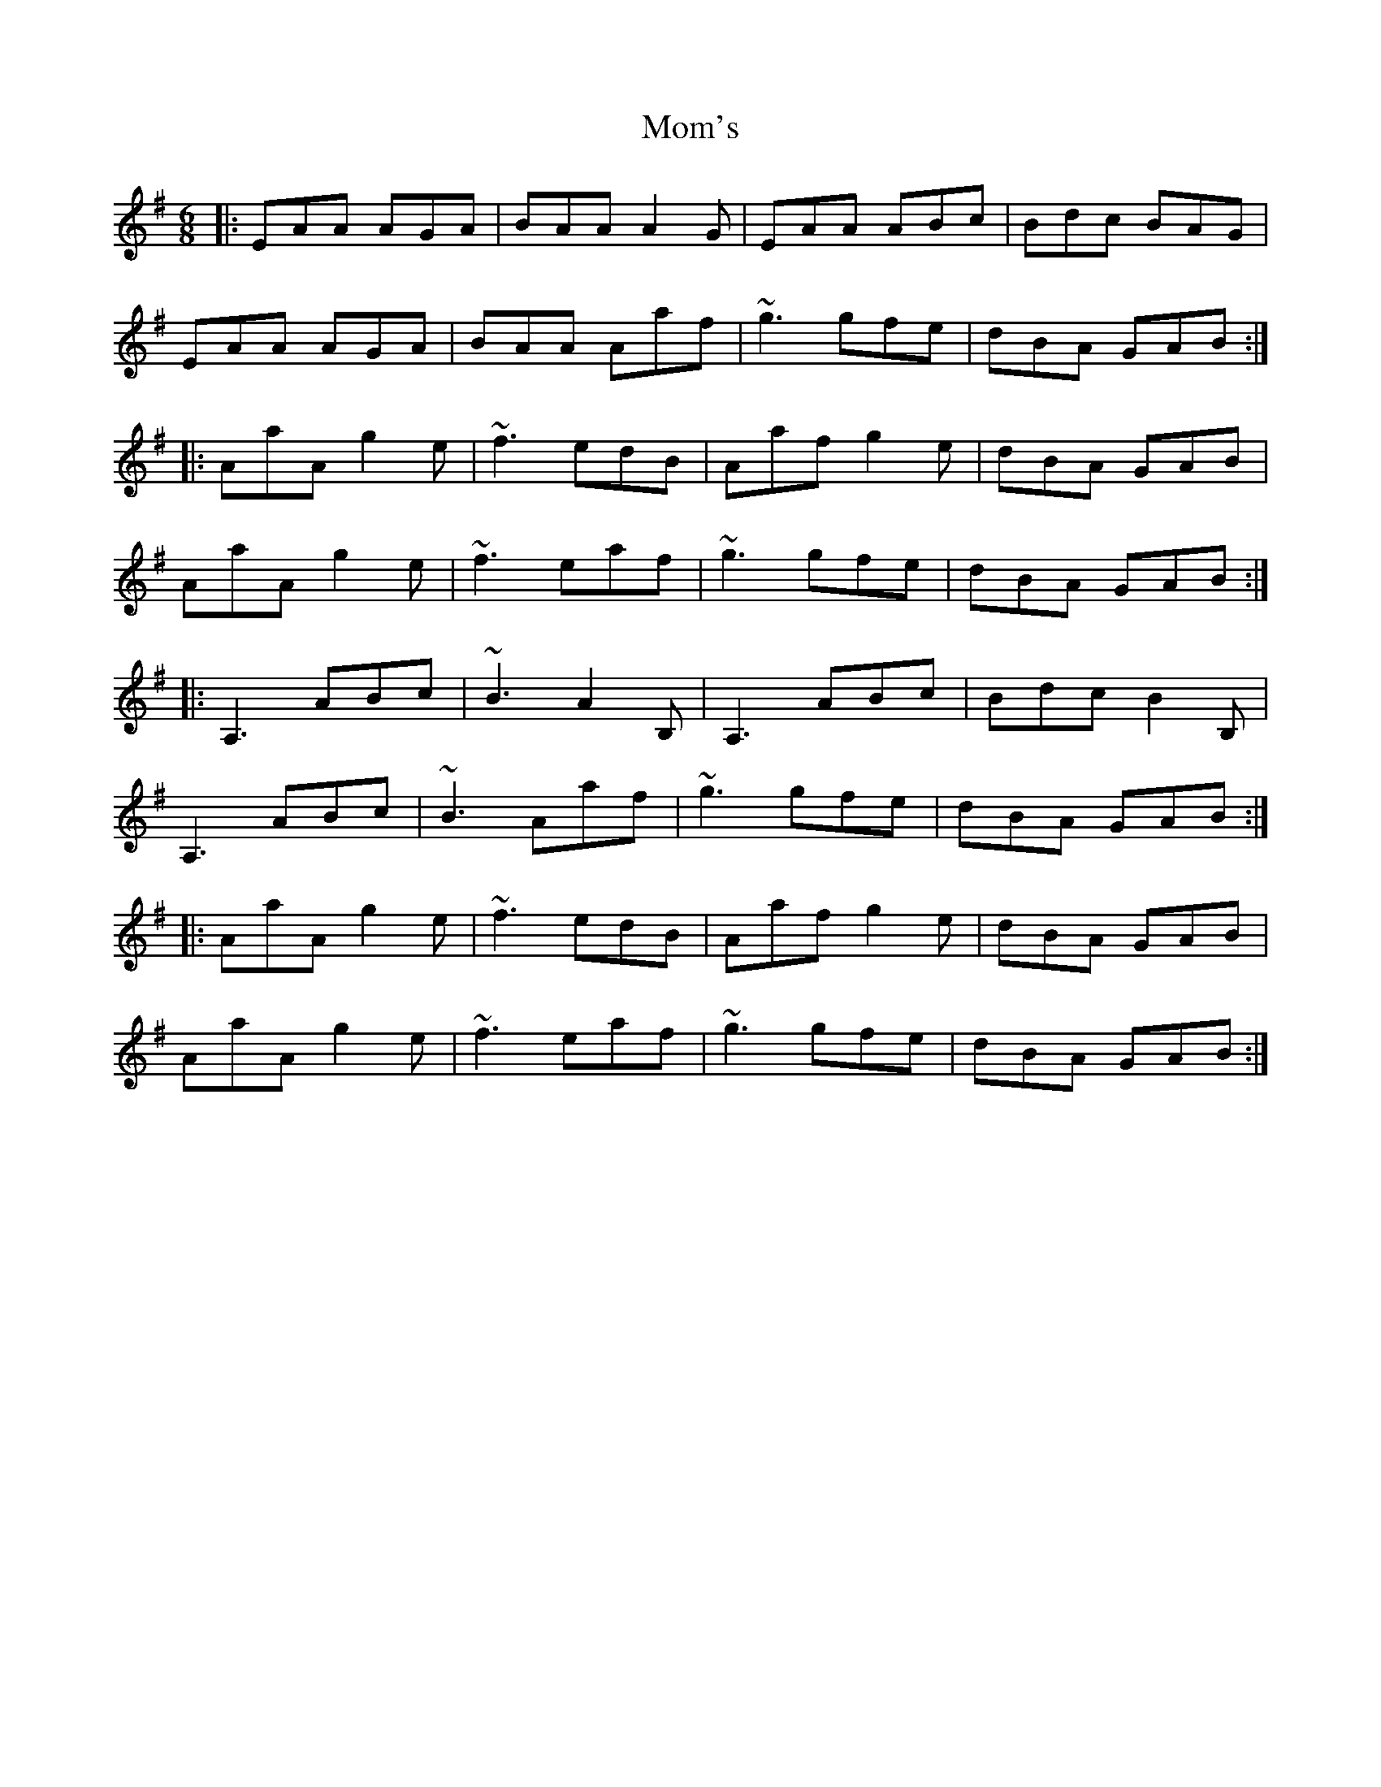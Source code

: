 X: 27506
T: Mom's
R: jig
M: 6/8
K: Adorian
|:EAA AGA|BAA A2G|EAA ABc|Bdc BAG|
EAA AGA|BAA Aaf|~g3 gfe|dBA GAB:|
|:AaA g2e|~f3 edB|Aaf g2e|dBA GAB|
AaA g2e|~f3 eaf|~g3 gfe|dBA GAB:|
|:A,3 ABc|~B3 A2B,|A,3 ABc|Bdc B2B,|
A,3 ABc|~B3 Aaf|~g3 gfe|dBA GAB:|
|:AaA g2e|~f3 edB|Aaf g2e|dBA GAB|
AaA g2e|~f3 eaf|~g3 gfe|dBA GAB:|

